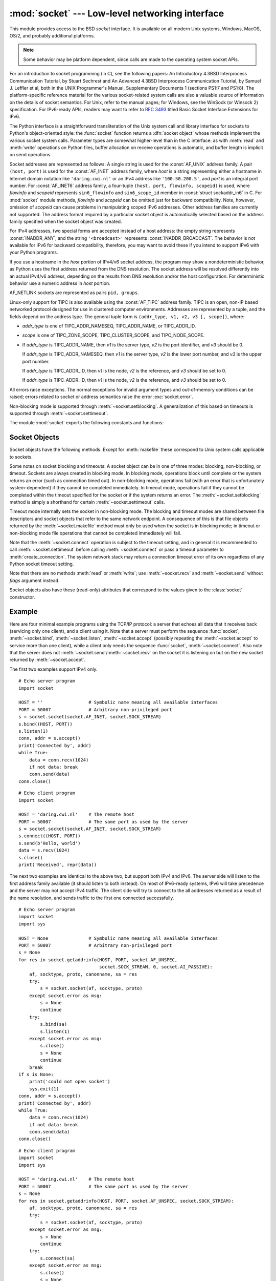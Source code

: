 :mod:`socket` --- Low-level networking interface
================================================

.. module:: socket
   :synopsis: Low-level networking interface.


This module provides access to the BSD *socket* interface. It is available on
all modern Unix systems, Windows, MacOS, OS/2, and probably additional
platforms.

.. note::

   Some behavior may be platform dependent, since calls are made to the operating
   system socket APIs.

For an introduction to socket programming (in C), see the following papers: An
Introductory 4.3BSD Interprocess Communication Tutorial, by Stuart Sechrest and
An Advanced 4.3BSD Interprocess Communication Tutorial, by Samuel J.  Leffler et
al, both in the UNIX Programmer's Manual, Supplementary Documents 1 (sections
PS1:7 and PS1:8).  The platform-specific reference material for the various
socket-related system calls are also a valuable source of information on the
details of socket semantics.  For Unix, refer to the manual pages; for Windows,
see the WinSock (or Winsock 2) specification. For IPv6-ready APIs, readers may
want to refer to :rfc:`3493` titled Basic Socket Interface Extensions for IPv6.

.. index:: object: socket

The Python interface is a straightforward transliteration of the Unix system
call and library interface for sockets to Python's object-oriented style: the
:func:`socket` function returns a :dfn:`socket object` whose methods implement
the various socket system calls.  Parameter types are somewhat higher-level than
in the C interface: as with :meth:`read` and :meth:`write` operations on Python
files, buffer allocation on receive operations is automatic, and buffer length
is implicit on send operations.

Socket addresses are represented as follows: A single string is used for the
:const:`AF_UNIX` address family. A pair ``(host, port)`` is used for the
:const:`AF_INET` address family, where *host* is a string representing either a
hostname in Internet domain notation like ``'daring.cwi.nl'`` or an IPv4 address
like ``'100.50.200.5'``, and *port* is an integral port number. For
:const:`AF_INET6` address family, a four-tuple ``(host, port, flowinfo,
scopeid)`` is used, where *flowinfo* and *scopeid* represents ``sin6_flowinfo``
and ``sin6_scope_id`` member in :const:`struct sockaddr_in6` in C. For
:mod:`socket` module methods, *flowinfo* and *scopeid* can be omitted just for
backward compatibility. Note, however, omission of *scopeid* can cause problems
in manipulating scoped IPv6 addresses. Other address families are currently not
supported. The address format required by a particular socket object is
automatically selected based on the address family specified when the socket
object was created.

For IPv4 addresses, two special forms are accepted instead of a host address:
the empty string represents :const:`INADDR_ANY`, and the string
``'<broadcast>'`` represents :const:`INADDR_BROADCAST`. The behavior is not
available for IPv6 for backward compatibility, therefore, you may want to avoid
these if you intend to support IPv6 with your Python programs.

If you use a hostname in the *host* portion of IPv4/v6 socket address, the
program may show a nondeterministic behavior, as Python uses the first address
returned from the DNS resolution.  The socket address will be resolved
differently into an actual IPv4/v6 address, depending on the results from DNS
resolution and/or the host configuration.  For deterministic behavior use a
numeric address in *host* portion.

AF_NETLINK sockets are represented as  pairs ``pid, groups``.


Linux-only support for TIPC is also available using the :const:`AF_TIPC`
address family. TIPC is an open, non-IP based networked protocol designed
for use in clustered computer environments.  Addresses are represented by a
tuple, and the fields depend on the address type. The general tuple form is
``(addr_type, v1, v2, v3 [, scope])``, where:

- *addr_type* is one of TIPC_ADDR_NAMESEQ, TIPC_ADDR_NAME, or
  TIPC_ADDR_ID.
- *scope* is one of TIPC_ZONE_SCOPE, TIPC_CLUSTER_SCOPE, and
  TIPC_NODE_SCOPE.
- If *addr_type* is TIPC_ADDR_NAME, then *v1* is the server type, *v2* is
  the port identifier, and *v3* should be 0.

  If *addr_type* is TIPC_ADDR_NAMESEQ, then *v1* is the server type, *v2*
  is the lower port number, and *v3* is the upper port number.

  If *addr_type* is TIPC_ADDR_ID, then *v1* is the node, *v2* is the
  reference, and *v3* should be set to 0.

  If *addr_type* is TIPC_ADDR_ID, then *v1* is the node, *v2* is the
  reference, and *v3* should be set to 0.


All errors raise exceptions.  The normal exceptions for invalid argument types
and out-of-memory conditions can be raised; errors related to socket or address
semantics raise the error :exc:`socket.error`.

Non-blocking mode is supported through :meth:`~socket.setblocking`.  A
generalization of this based on timeouts is supported through
:meth:`~socket.settimeout`.

The module :mod:`socket` exports the following constants and functions:


.. exception:: error

   .. index:: module: errno

   This exception is raised for socket-related errors. The accompanying value is
   either a string telling what went wrong or a pair ``(errno, string)``
   representing an error returned by a system call, similar to the value
   accompanying :exc:`os.error`. See the module :mod:`errno`, which contains names
   for the error codes defined by the underlying operating system.


.. exception:: herror

   This exception is raised for address-related errors, i.e. for functions that use
   *h_errno* in the C API, including :func:`gethostbyname_ex` and
   :func:`gethostbyaddr`.

   The accompanying value is a pair ``(h_errno, string)`` representing an error
   returned by a library call. *string* represents the description of *h_errno*, as
   returned by the :cfunc:`hstrerror` C function.


.. exception:: gaierror

   This exception is raised for address-related errors, for :func:`getaddrinfo` and
   :func:`getnameinfo`. The accompanying value is a pair ``(error, string)``
   representing an error returned by a library call. *string* represents the
   description of *error*, as returned by the :cfunc:`gai_strerror` C function. The
   *error* value will match one of the :const:`EAI_\*` constants defined in this
   module.


.. exception:: timeout

   This exception is raised when a timeout occurs on a socket which has had
   timeouts enabled via a prior call to :meth:`settimeout`.  The accompanying value
   is a string whose value is currently always "timed out".


.. data:: AF_UNIX
          AF_INET
          AF_INET6

   These constants represent the address (and protocol) families, used for the
   first argument to :func:`socket`.  If the :const:`AF_UNIX` constant is not
   defined then this protocol is unsupported.


.. data:: SOCK_STREAM
          SOCK_DGRAM
          SOCK_RAW
          SOCK_RDM
          SOCK_SEQPACKET

   These constants represent the socket types, used for the second argument to
   :func:`socket`. (Only :const:`SOCK_STREAM` and :const:`SOCK_DGRAM` appear to be
   generally useful.)


.. data:: SO_*
          SOMAXCONN
          MSG_*
          SOL_*
          IPPROTO_*
          IPPORT_*
          INADDR_*
          IP_*
          IPV6_*
          EAI_*
          AI_*
          NI_*
          TCP_*

   Many constants of these forms, documented in the Unix documentation on sockets
   and/or the IP protocol, are also defined in the socket module. They are
   generally used in arguments to the :meth:`setsockopt` and :meth:`getsockopt`
   methods of socket objects.  In most cases, only those symbols that are defined
   in the Unix header files are defined; for a few symbols, default values are
   provided.

.. data:: SIO_*
          RCVALL_*

   Constants for Windows' WSAIoctl(). The constants are used as arguments to the
   :meth:`ioctl` method of socket objects.


.. data:: TIPC_*

   TIPC related constants, matching the ones exported by the C socket API. See
   the TIPC documentation for more information.


.. data:: has_ipv6

   This constant contains a boolean value which indicates if IPv6 is supported on
   this platform.


.. function:: create_connection(address[, timeout[, source_address]])

   Convenience function.  Connect to *address* (a 2-tuple ``(host, port)``),
   and return the socket object.  Passing the optional *timeout* parameter will
   set the timeout on the socket instance before attempting to connect.  If no
   *timeout* is supplied, the global default timeout setting returned by
   :func:`getdefaulttimeout` is used.

   If supplied, *source_address* must be a 2-tuple ``(host, port)`` for the
   socket to bind to as its source address before connecting.  If host or port
   are '' or 0 respectively the OS default behavior will be used.

   .. versionchanged:: 3.2
      *source_address* was added.


.. function:: getaddrinfo(host, port, family=0, type=0, proto=0, flags=0)

   Translate the *host*/*port* argument into a sequence of 5-tuples that contain
   all the necessary arguments for creating a socket connected to that service.
   *host* is a domain name, a string representation of an IPv4/v6 address
   or ``None``. *port* is a string service name such as ``'http'``, a numeric
   port number or ``None``.  By passing ``None`` as the value of *host*
   and *port*, you can pass ``NULL`` to the underlying C API.

   The *family*, *type* and *proto* arguments can be optionally specified
   in order to narrow the list of addresses returned.  Passing zero as a
   value for each of these arguments selects the full range of results.
   The *flags* argument can be one or several of the ``AI_*`` constants,
   and will influence how results are computed and returned.
   For example, :const:`AI_NUMERICHOST` will disable domain name resolution
   and will raise an error if *host* is a domain name.

   The function returns a list of 5-tuples with the following structure:

   ``(family, type, proto, canonname, sockaddr)``

   In these tuples, *family*, *type*, *proto* are all integers and are
   meant to be passed to the :func:`socket` function.  *canonname* will be
   a string representing the canonical name of the *host* if
   :const:`AI_CANONNAME` is part of the *flags* argument; else *canonname*
   will be empty.  *sockaddr* is a tuple describing a socket address, whose
   format depends on the returned *family* (a ``(address, port)`` 2-tuple for
   :const:`AF_INET`, a ``(address, port, flow info, scope id)`` 4-tuple for
   :const:`AF_INET6`), and is meant to be passed to the :meth:`socket.connect`
   method.

   The following example fetches address information for a hypothetical TCP
   connection to ``www.python.org`` on port 80 (results may differ on your
   system if IPv6 isn't enabled)::

      >>> socket.getaddrinfo("www.python.org", 80, proto=socket.SOL_TCP)
      [(2, 1, 6, '', ('82.94.164.162', 80)),
       (10, 1, 6, '', ('2001:888:2000:d::a2', 80, 0, 0))]

   .. versionchanged:: 3.2
      parameters can now be passed as single keyword arguments.

.. function:: getfqdn([name])

   Return a fully qualified domain name for *name*. If *name* is omitted or empty,
   it is interpreted as the local host.  To find the fully qualified name, the
   hostname returned by :func:`gethostbyaddr` is checked, followed by aliases for the
   host, if available.  The first name which includes a period is selected.  In
   case no fully qualified domain name is available, the hostname as returned by
   :func:`gethostname` is returned.


.. function:: gethostbyname(hostname)

   Translate a host name to IPv4 address format.  The IPv4 address is returned as a
   string, such as  ``'100.50.200.5'``.  If the host name is an IPv4 address itself
   it is returned unchanged.  See :func:`gethostbyname_ex` for a more complete
   interface. :func:`gethostbyname` does not support IPv6 name resolution, and
   :func:`getaddrinfo` should be used instead for IPv4/v6 dual stack support.


.. function:: gethostbyname_ex(hostname)

   Translate a host name to IPv4 address format, extended interface. Return a
   triple ``(hostname, aliaslist, ipaddrlist)`` where *hostname* is the primary
   host name responding to the given *ip_address*, *aliaslist* is a (possibly
   empty) list of alternative host names for the same address, and *ipaddrlist* is
   a list of IPv4 addresses for the same interface on the same host (often but not
   always a single address). :func:`gethostbyname_ex` does not support IPv6 name
   resolution, and :func:`getaddrinfo` should be used instead for IPv4/v6 dual
   stack support.


.. function:: gethostname()

   Return a string containing the hostname of the machine where  the Python
   interpreter is currently executing.

   If you want to know the current machine's IP address, you may want to use
   ``gethostbyname(gethostname())``. This operation assumes that there is a
   valid address-to-host mapping for the host, and the assumption does not
   always hold.

   Note: :func:`gethostname` doesn't always return the fully qualified domain
   name; use ``getfqdn()`` (see above).


.. function:: gethostbyaddr(ip_address)

   Return a triple ``(hostname, aliaslist, ipaddrlist)`` where *hostname* is the
   primary host name responding to the given *ip_address*, *aliaslist* is a
   (possibly empty) list of alternative host names for the same address, and
   *ipaddrlist* is a list of IPv4/v6 addresses for the same interface on the same
   host (most likely containing only a single address). To find the fully qualified
   domain name, use the function :func:`getfqdn`. :func:`gethostbyaddr` supports
   both IPv4 and IPv6.


.. function:: getnameinfo(sockaddr, flags)

   Translate a socket address *sockaddr* into a 2-tuple ``(host, port)``. Depending
   on the settings of *flags*, the result can contain a fully-qualified domain name
   or numeric address representation in *host*.  Similarly, *port* can contain a
   string port name or a numeric port number.


.. function:: getprotobyname(protocolname)

   Translate an Internet protocol name (for example, ``'icmp'``) to a constant
   suitable for passing as the (optional) third argument to the :func:`socket`
   function.  This is usually only needed for sockets opened in "raw" mode
   (:const:`SOCK_RAW`); for the normal socket modes, the correct protocol is chosen
   automatically if the protocol is omitted or zero.


.. function:: getservbyname(servicename[, protocolname])

   Translate an Internet service name and protocol name to a port number for that
   service.  The optional protocol name, if given, should be ``'tcp'`` or
   ``'udp'``, otherwise any protocol will match.


.. function:: getservbyport(port[, protocolname])

   Translate an Internet port number and protocol name to a service name for that
   service.  The optional protocol name, if given, should be ``'tcp'`` or
   ``'udp'``, otherwise any protocol will match.


.. function:: socket([family[, type[, proto]]])

   Create a new socket using the given address family, socket type and protocol
   number.  The address family should be :const:`AF_INET` (the default),
   :const:`AF_INET6` or :const:`AF_UNIX`.  The socket type should be
   :const:`SOCK_STREAM` (the default), :const:`SOCK_DGRAM` or perhaps one of the
   other ``SOCK_`` constants.  The protocol number is usually zero and may be
   omitted in that case.


.. function:: socketpair([family[, type[, proto]]])

   Build a pair of connected socket objects using the given address family, socket
   type, and protocol number.  Address family, socket type, and protocol number are
   as for the :func:`socket` function above. The default family is :const:`AF_UNIX`
   if defined on the platform; otherwise, the default is :const:`AF_INET`.
   Availability: Unix.


.. function:: fromfd(fd, family, type[, proto])

   Duplicate the file descriptor *fd* (an integer as returned by a file object's
   :meth:`fileno` method) and build a socket object from the result.  Address
   family, socket type and protocol number are as for the :func:`socket` function
   above. The file descriptor should refer to a socket, but this is not checked ---
   subsequent operations on the object may fail if the file descriptor is invalid.
   This function is rarely needed, but can be used to get or set socket options on
   a socket passed to a program as standard input or output (such as a server
   started by the Unix inet daemon).  The socket is assumed to be in blocking mode.
   Availability: Unix.


.. function:: ntohl(x)

   Convert 32-bit positive integers from network to host byte order.  On machines
   where the host byte order is the same as network byte order, this is a no-op;
   otherwise, it performs a 4-byte swap operation.


.. function:: ntohs(x)

   Convert 16-bit positive integers from network to host byte order.  On machines
   where the host byte order is the same as network byte order, this is a no-op;
   otherwise, it performs a 2-byte swap operation.


.. function:: htonl(x)

   Convert 32-bit positive integers from host to network byte order.  On machines
   where the host byte order is the same as network byte order, this is a no-op;
   otherwise, it performs a 4-byte swap operation.


.. function:: htons(x)

   Convert 16-bit positive integers from host to network byte order.  On machines
   where the host byte order is the same as network byte order, this is a no-op;
   otherwise, it performs a 2-byte swap operation.


.. function:: inet_aton(ip_string)

   Convert an IPv4 address from dotted-quad string format (for example,
   '123.45.67.89') to 32-bit packed binary format, as a bytes object four characters in
   length.  This is useful when conversing with a program that uses the standard C
   library and needs objects of type :ctype:`struct in_addr`, which is the C type
   for the 32-bit packed binary this function returns.

   :func:`inet_aton` also accepts strings with less than three dots; see the
   Unix manual page :manpage:`inet(3)` for details.

   If the IPv4 address string passed to this function is invalid,
   :exc:`socket.error` will be raised. Note that exactly what is valid depends on
   the underlying C implementation of :cfunc:`inet_aton`.

   :func:`inet_aton` does not support IPv6, and :func:`inet_pton` should be used
   instead for IPv4/v6 dual stack support.


.. function:: inet_ntoa(packed_ip)

   Convert a 32-bit packed IPv4 address (a bytes object four characters in
   length) to its standard dotted-quad string representation (for example,
   '123.45.67.89').  This is useful when conversing with a program that uses the
   standard C library and needs objects of type :ctype:`struct in_addr`, which
   is the C type for the 32-bit packed binary data this function takes as an
   argument.

   If the byte sequence passed to this function is not exactly 4 bytes in
   length, :exc:`socket.error` will be raised. :func:`inet_ntoa` does not
   support IPv6, and :func:`inet_ntop` should be used instead for IPv4/v6 dual
   stack support.


.. function:: inet_pton(address_family, ip_string)

   Convert an IP address from its family-specific string format to a packed,
   binary format. :func:`inet_pton` is useful when a library or network protocol
   calls for an object of type :ctype:`struct in_addr` (similar to
   :func:`inet_aton`) or :ctype:`struct in6_addr`.

   Supported values for *address_family* are currently :const:`AF_INET` and
   :const:`AF_INET6`. If the IP address string *ip_string* is invalid,
   :exc:`socket.error` will be raised. Note that exactly what is valid depends on
   both the value of *address_family* and the underlying implementation of
   :cfunc:`inet_pton`.

   Availability: Unix (maybe not all platforms).


.. function:: inet_ntop(address_family, packed_ip)

   Convert a packed IP address (a bytes object of some number of characters) to its
   standard, family-specific string representation (for example, ``'7.10.0.5'`` or
   ``'5aef:2b::8'``). :func:`inet_ntop` is useful when a library or network protocol
   returns an object of type :ctype:`struct in_addr` (similar to :func:`inet_ntoa`)
   or :ctype:`struct in6_addr`.

   Supported values for *address_family* are currently :const:`AF_INET` and
   :const:`AF_INET6`. If the string *packed_ip* is not the correct length for the
   specified address family, :exc:`ValueError` will be raised.  A
   :exc:`socket.error` is raised for errors from the call to :func:`inet_ntop`.

   Availability: Unix (maybe not all platforms).


.. function:: getdefaulttimeout()

   Return the default timeout in floating seconds for new socket objects. A value
   of ``None`` indicates that new socket objects have no timeout. When the socket
   module is first imported, the default is ``None``.


.. function:: setdefaulttimeout(timeout)

   Set the default timeout in floating seconds for new socket objects. A value of
   ``None`` indicates that new socket objects have no timeout. When the socket
   module is first imported, the default is ``None``.


.. data:: SocketType

   This is a Python type object that represents the socket object type. It is the
   same as ``type(socket(...))``.


.. seealso::

   Module :mod:`socketserver`
      Classes that simplify writing network servers.


.. _socket-objects:

Socket Objects
--------------

Socket objects have the following methods.  Except for :meth:`makefile` these
correspond to Unix system calls applicable to sockets.


.. method:: socket.accept()

   Accept a connection. The socket must be bound to an address and listening for
   connections. The return value is a pair ``(conn, address)`` where *conn* is a
   *new* socket object usable to send and receive data on the connection, and
   *address* is the address bound to the socket on the other end of the connection.


.. method:: socket.bind(address)

   Bind the socket to *address*.  The socket must not already be bound. (The format
   of *address* depends on the address family --- see above.)


.. method:: socket.close()

   Close the socket.  All future operations on the socket object will fail. The
   remote end will receive no more data (after queued data is flushed). Sockets are
   automatically closed when they are garbage-collected.


.. method:: socket.connect(address)

   Connect to a remote socket at *address*. (The format of *address* depends on the
   address family --- see above.)


.. method:: socket.connect_ex(address)

   Like ``connect(address)``, but return an error indicator instead of raising an
   exception for errors returned by the C-level :cfunc:`connect` call (other
   problems, such as "host not found," can still raise exceptions).  The error
   indicator is ``0`` if the operation succeeded, otherwise the value of the
   :cdata:`errno` variable.  This is useful to support, for example, asynchronous
   connects.


.. method:: socket.detach()

   Put the socket object into closed state without actually closing the
   underlying file descriptor.  The file descriptor is returned, and can
   be reused for other purposes.

   .. versionadded:: 3.2


.. method:: socket.fileno()

   Return the socket's file descriptor (a small integer).  This is useful with
   :func:`select.select`.

   Under Windows the small integer returned by this method cannot be used where a
   file descriptor can be used (such as :func:`os.fdopen`).  Unix does not have
   this limitation.


.. method:: socket.getpeername()

   Return the remote address to which the socket is connected.  This is useful to
   find out the port number of a remote IPv4/v6 socket, for instance. (The format
   of the address returned depends on the address family --- see above.)  On some
   systems this function is not supported.


.. method:: socket.getsockname()

   Return the socket's own address.  This is useful to find out the port number of
   an IPv4/v6 socket, for instance. (The format of the address returned depends on
   the address family --- see above.)


.. method:: socket.getsockopt(level, optname[, buflen])

   Return the value of the given socket option (see the Unix man page
   :manpage:`getsockopt(2)`).  The needed symbolic constants (:const:`SO_\*` etc.)
   are defined in this module.  If *buflen* is absent, an integer option is assumed
   and its integer value is returned by the function.  If *buflen* is present, it
   specifies the maximum length of the buffer used to receive the option in, and
   this buffer is returned as a bytes object.  It is up to the caller to decode the
   contents of the buffer (see the optional built-in module :mod:`struct` for a way
   to decode C structures encoded as byte strings).


.. method:: socket.ioctl(control, option)

   :platform: Windows

   The :meth:`ioctl` method is a limited interface to the WSAIoctl system
   interface.  Please refer to the `Win32 documentation
   <http://msdn.microsoft.com/en-us/library/ms741621%28VS.85%29.aspx>`_ for more
   information.

   On other platforms, the generic :func:`fcntl.fcntl` and :func:`fcntl.ioctl`
   functions may be used; they accept a socket object as their first argument.

.. method:: socket.listen(backlog)

   Listen for connections made to the socket.  The *backlog* argument specifies the
   maximum number of queued connections and should be at least 1; the maximum value
   is system-dependent (usually 5).


.. method:: socket.makefile(mode='r', buffering=None, *, encoding=None, newline=None)

   .. index:: single: I/O control; buffering

   Return a :dfn:`file object` associated with the socket.  The exact
   returned type depends on the arguments given to :meth:`makefile`.  These
   arguments are interpreted the same way as by the built-in :func:`open`
   function.

   The returned file object references a :cfunc:`dup`\ ped version of the
   socket file descriptor, so the file object and socket object may be
   closed or garbage-collected independently.  The socket must be in
   blocking mode (it can not have a timeout).


.. method:: socket.recv(bufsize[, flags])

   Receive data from the socket.  The return value is a bytes object representing the
   data received.  The maximum amount of data to be received at once is specified
   by *bufsize*.  See the Unix manual page :manpage:`recv(2)` for the meaning of
   the optional argument *flags*; it defaults to zero.

   .. note::

      For best match with hardware and network realities, the value of  *bufsize*
      should be a relatively small power of 2, for example, 4096.


.. method:: socket.recvfrom(bufsize[, flags])

   Receive data from the socket.  The return value is a pair ``(bytes, address)``
   where *bytes* is a bytes object representing the data received and *address* is the
   address of the socket sending the data.  See the Unix manual page
   :manpage:`recv(2)` for the meaning of the optional argument *flags*; it defaults
   to zero. (The format of *address* depends on the address family --- see above.)


.. method:: socket.recvfrom_into(buffer[, nbytes[, flags]])

   Receive data from the socket, writing it into *buffer* instead of creating a
   new bytestring.  The return value is a pair ``(nbytes, address)`` where *nbytes* is
   the number of bytes received and *address* is the address of the socket sending
   the data.  See the Unix manual page :manpage:`recv(2)` for the meaning of the
   optional argument *flags*; it defaults to zero.  (The format of *address*
   depends on the address family --- see above.)


.. method:: socket.recv_into(buffer[, nbytes[, flags]])

   Receive up to *nbytes* bytes from the socket, storing the data into a buffer
   rather than creating a new bytestring.  If *nbytes* is not specified (or 0),
   receive up to the size available in the given buffer.  Returns the number of
   bytes received.  See the Unix manual page :manpage:`recv(2)` for the meaning
   of the optional argument *flags*; it defaults to zero.


.. method:: socket.send(bytes[, flags])

   Send data to the socket.  The socket must be connected to a remote socket.  The
   optional *flags* argument has the same meaning as for :meth:`recv` above.
   Returns the number of bytes sent. Applications are responsible for checking that
   all data has been sent; if only some of the data was transmitted, the
   application needs to attempt delivery of the remaining data.


.. method:: socket.sendall(bytes[, flags])

   Send data to the socket.  The socket must be connected to a remote socket.  The
   optional *flags* argument has the same meaning as for :meth:`recv` above.
   Unlike :meth:`send`, this method continues to send data from *bytes* until
   either all data has been sent or an error occurs.  ``None`` is returned on
   success.  On error, an exception is raised, and there is no way to determine how
   much data, if any, was successfully sent.


.. method:: socket.sendto(bytes[, flags], address)

   Send data to the socket.  The socket should not be connected to a remote socket,
   since the destination socket is specified by *address*.  The optional *flags*
   argument has the same meaning as for :meth:`recv` above.  Return the number of
   bytes sent. (The format of *address* depends on the address family --- see
   above.)


.. method:: socket.setblocking(flag)

   Set blocking or non-blocking mode of the socket: if *flag* is 0, the socket is
   set to non-blocking, else to blocking mode.  Initially all sockets are in
   blocking mode.  In non-blocking mode, if a :meth:`recv` call doesn't find any
   data, or if a :meth:`send` call can't immediately dispose of the data, a
   :exc:`error` exception is raised; in blocking mode, the calls block until they
   can proceed. ``s.setblocking(0)`` is equivalent to ``s.settimeout(0.0)``;
   ``s.setblocking(1)`` is equivalent to ``s.settimeout(None)``.


.. method:: socket.settimeout(value)

   Set a timeout on blocking socket operations.  The *value* argument can be a
   nonnegative float expressing seconds, or ``None``. If a float is given,
   subsequent socket operations will raise a :exc:`timeout` exception if the
   timeout period *value* has elapsed before the operation has completed.  Setting
   a timeout of ``None`` disables timeouts on socket operations.
   ``s.settimeout(0.0)`` is equivalent to ``s.setblocking(0)``;
   ``s.settimeout(None)`` is equivalent to ``s.setblocking(1)``.


.. method:: socket.gettimeout()

   Return the timeout in floating seconds associated with socket operations, or
   ``None`` if no timeout is set.  This reflects the last call to
   :meth:`setblocking` or :meth:`settimeout`.


Some notes on socket blocking and timeouts: A socket object can be in one of
three modes: blocking, non-blocking, or timeout.  Sockets are always created in
blocking mode.  In blocking mode, operations block until complete or
the system returns an error (such as connection timed out).  In
non-blocking mode, operations fail (with an error that is unfortunately
system-dependent) if they cannot be completed immediately.  In timeout mode,
operations fail if they cannot be completed within the timeout specified for the
socket or if the system returns an error.  The :meth:`~socket.setblocking`
method is simply a shorthand for certain :meth:`~socket.settimeout` calls.

Timeout mode internally sets the socket in non-blocking mode.  The blocking and
timeout modes are shared between file descriptors and socket objects that refer
to the same network endpoint.  A consequence of this is that file objects
returned by the :meth:`~socket.makefile` method must only be used when the
socket is in blocking mode; in timeout or non-blocking mode file operations
that cannot be completed immediately will fail.

Note that the :meth:`~socket.connect` operation is subject to the timeout
setting, and in general it is recommended to call :meth:`~socket.settimeout`
before calling :meth:`~socket.connect` or pass a timeout parameter to
:meth:`create_connection`.  The system network stack may return a connection
timeout error of its own regardless of any Python socket timeout setting.


.. method:: socket.setsockopt(level, optname, value)

   .. index:: module: struct

   Set the value of the given socket option (see the Unix manual page
   :manpage:`setsockopt(2)`).  The needed symbolic constants are defined in the
   :mod:`socket` module (:const:`SO_\*` etc.).  The value can be an integer or a
   bytes object representing a buffer.  In the latter case it is up to the caller to
   ensure that the bytestring contains the proper bits (see the optional built-in
   module :mod:`struct` for a way to encode C structures as bytestrings).


.. method:: socket.shutdown(how)

   Shut down one or both halves of the connection.  If *how* is :const:`SHUT_RD`,
   further receives are disallowed.  If *how* is :const:`SHUT_WR`, further sends
   are disallowed.  If *how* is :const:`SHUT_RDWR`, further sends and receives are
   disallowed.  Depending on the platform, shutting down one half of the connection
   can also close the opposite half (e.g. on Mac OS X, ``shutdown(SHUT_WR)`` does
   not allow further reads on the other end of the connection).

Note that there are no methods :meth:`read` or :meth:`write`; use
:meth:`~socket.recv` and :meth:`~socket.send` without *flags* argument instead.

Socket objects also have these (read-only) attributes that correspond to the
values given to the :class:`socket` constructor.


.. attribute:: socket.family

   The socket family.


.. attribute:: socket.type

   The socket type.


.. attribute:: socket.proto

   The socket protocol.


.. _socket-example:

Example
-------

Here are four minimal example programs using the TCP/IP protocol: a server that
echoes all data that it receives back (servicing only one client), and a client
using it.  Note that a server must perform the sequence :func:`socket`,
:meth:`~socket.bind`, :meth:`~socket.listen`, :meth:`~socket.accept` (possibly
repeating the :meth:`~socket.accept` to service more than one client), while a
client only needs the sequence :func:`socket`, :meth:`~socket.connect`.  Also
note that the server does not :meth:`~socket.send`/:meth:`~socket.recv` on the
socket it is listening on but on the new socket returned by
:meth:`~socket.accept`.

The first two examples support IPv4 only. ::

   # Echo server program
   import socket

   HOST = ''                 # Symbolic name meaning all available interfaces
   PORT = 50007              # Arbitrary non-privileged port
   s = socket.socket(socket.AF_INET, socket.SOCK_STREAM)
   s.bind((HOST, PORT))
   s.listen(1)
   conn, addr = s.accept()
   print('Connected by', addr)
   while True:
       data = conn.recv(1024)
       if not data: break
       conn.send(data)
   conn.close()

::

   # Echo client program
   import socket

   HOST = 'daring.cwi.nl'    # The remote host
   PORT = 50007              # The same port as used by the server
   s = socket.socket(socket.AF_INET, socket.SOCK_STREAM)
   s.connect((HOST, PORT))
   s.send(b'Hello, world')
   data = s.recv(1024)
   s.close()
   print('Received', repr(data))

The next two examples are identical to the above two, but support both IPv4 and
IPv6. The server side will listen to the first address family available (it
should listen to both instead). On most of IPv6-ready systems, IPv6 will take
precedence and the server may not accept IPv4 traffic. The client side will try
to connect to the all addresses returned as a result of the name resolution, and
sends traffic to the first one connected successfully. ::

   # Echo server program
   import socket
   import sys

   HOST = None               # Symbolic name meaning all available interfaces
   PORT = 50007              # Arbitrary non-privileged port
   s = None
   for res in socket.getaddrinfo(HOST, PORT, socket.AF_UNSPEC,
                                 socket.SOCK_STREAM, 0, socket.AI_PASSIVE):
       af, socktype, proto, canonname, sa = res
       try:
           s = socket.socket(af, socktype, proto)
       except socket.error as msg:
           s = None
           continue
       try:
           s.bind(sa)
           s.listen(1)
       except socket.error as msg:
           s.close()
           s = None
           continue
       break
   if s is None:
       print('could not open socket')
       sys.exit(1)
   conn, addr = s.accept()
   print('Connected by', addr)
   while True:
       data = conn.recv(1024)
       if not data: break
       conn.send(data)
   conn.close()

::

   # Echo client program
   import socket
   import sys

   HOST = 'daring.cwi.nl'    # The remote host
   PORT = 50007              # The same port as used by the server
   s = None
   for res in socket.getaddrinfo(HOST, PORT, socket.AF_UNSPEC, socket.SOCK_STREAM):
       af, socktype, proto, canonname, sa = res
       try:
           s = socket.socket(af, socktype, proto)
       except socket.error as msg:
           s = None
           continue
       try:
           s.connect(sa)
       except socket.error as msg:
           s.close()
           s = None
           continue
       break
   if s is None:
       print('could not open socket')
       sys.exit(1)
   s.send(b'Hello, world')
   data = s.recv(1024)
   s.close()
   print('Received', repr(data))


The last example shows how to write a very simple network sniffer with raw
sockets on Windows. The example requires administrator privileges to modify
the interface::

   import socket

   # the public network interface
   HOST = socket.gethostbyname(socket.gethostname())

   # create a raw socket and bind it to the public interface
   s = socket.socket(socket.AF_INET, socket.SOCK_RAW, socket.IPPROTO_IP)
   s.bind((HOST, 0))

   # Include IP headers
   s.setsockopt(socket.IPPROTO_IP, socket.IP_HDRINCL, 1)

   # receive all packages
   s.ioctl(socket.SIO_RCVALL, socket.RCVALL_ON)

   # receive a package
   print(s.recvfrom(65565))

   # disabled promiscuous mode
   s.ioctl(socket.SIO_RCVALL, socket.RCVALL_OFF)

